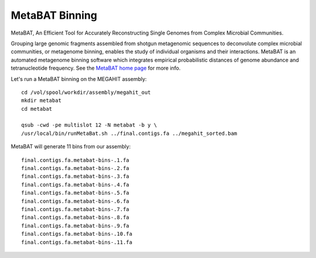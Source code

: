 MetaBAT Binning
===============

MetaBAT, An Efficient Tool for Accurately Reconstructing Single
Genomes from Complex Microbial Communities.

Grouping large genomic fragments assembled from shotgun metagenomic
sequences to deconvolute complex microbial communities, or metagenome
binning, enables the study of individual organisms and their
interactions. MetaBAT is an automated metagenome binning software
which integrates empirical probabilistic distances of genome abundance
and tetranucleotide frequency. See the `MetaBAT home page
<https://bitbucket.org/berkeleylab/metabat>`_
for more info.

Let's run a MetaBAT binning on the MEGAHIT assembly::

  cd /vol/spool/workdir/assembly/megahit_out
  mkdir metabat
  cd metabat
  
  qsub -cwd -pe multislot 12 -N metabat -b y \
  /usr/local/bin/runMetaBat.sh ../final.contigs.fa ../megahit_sorted.bam
  
MetaBAT will generate 11 bins from our assembly::

  final.contigs.fa.metabat-bins-.1.fa
  final.contigs.fa.metabat-bins-.2.fa
  final.contigs.fa.metabat-bins-.3.fa
  final.contigs.fa.metabat-bins-.4.fa
  final.contigs.fa.metabat-bins-.5.fa
  final.contigs.fa.metabat-bins-.6.fa
  final.contigs.fa.metabat-bins-.7.fa
  final.contigs.fa.metabat-bins-.8.fa
  final.contigs.fa.metabat-bins-.9.fa
  final.contigs.fa.metabat-bins-.10.fa
  final.contigs.fa.metabat-bins-.11.fa


